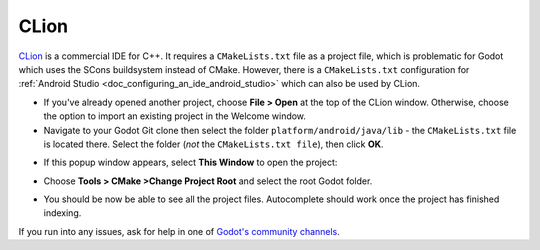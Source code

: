 .. _doc_configuring_an_ide_clion:

CLion
=====

`CLion <https://www.jetbrains.com/clion/>`_ is a commercial IDE for C++.
It requires a ``CMakeLists.txt`` file as a project file, which is problematic
for Godot which uses the SCons buildsystem instead of CMake.
However, there is a ``CMakeLists.txt`` configuration for
:ref:`Android Studio <doc_configuring_an_ide_android_studio>` which can also
be used by CLion.

- If you've already opened another project, choose **File > Open** at the top of
  the CLion window. Otherwise, choose the option to import an existing project
  in the Welcome window.
- Navigate to your Godot Git clone then select the folder
  ``platform/android/java/lib`` - the ``CMakeLists.txt`` file is located there.
  Select the folder (*not* the ``CMakeLists.txt file``), then click **OK**.

.. image:: img/clion_1_open.png

- If this popup window appears, select **This Window** to open the project:

.. image:: img/clion_2_this_window.png

- Choose **Tools > CMake >Change Project Root** and select the root Godot folder.

.. image:: img/clion_3_change_project_root.png

- You should be now be able to see all the project files. Autocomplete should
  work once the project has finished indexing.

If you run into any issues, ask for help in one of
`Godot's community channels <https://godotengine.org/community>`__.
